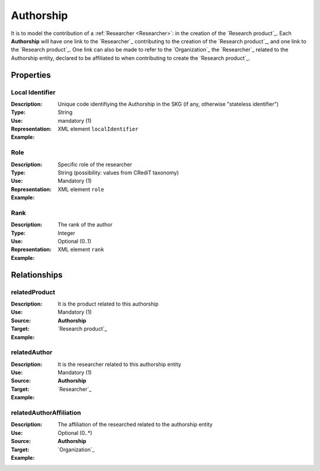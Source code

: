 Authorship
####################

It is to model the contribution of a :ref:`Researcher <Researcher>`: in the creation of the `Research product`_. 
Each **Authorship** will have one link to the `Researcher`_ contributing to the creation of the `Research product`_, and one link to the `Research product`_.
One link can also be made to refer to the `Organization`_ the `Researcher`_ related to the Authorship entity, declared to be affiliated to when contributing to create the `Research product`_.  

Properties
==========

Local Identifier
----
:Description: Unique code identifiying the Authorship in the SKG (if any, otherwise "stateless identifier")
:Type: String
:Use: mandatory (1)
:Representation: XML element ``localIdentifier``
:Example: 

.. code-block:: xml
   :linenos:

    <localIdentifier>20|....</localIdentifier>



Role
----
:Description: Specific role of the researcher 
:Type: String (possibility: values from CRediT taxonomy)
:Use: Mandatory (1)
:Representation: XML element ``role``


:Example:

.. code-block:: xml
   :linenos:

    <role>43ebbd94-98b4-42f1-866b-c930cef228ca</role>
    
Rank
----
:Description: The rank of the author 
:Type: Integer
:Use: Optional (0..1)
:Representation: XML element ``rank`` 

:Example:

.. code-block:: xml
   :linenos:

    <rank>1</rank>
       




Relationships
============

relatedProduct
----------------------

:Description: It is the product related to this authorship
:Use: Mandatory (1)
:Source: **Authorship** 
:Target: `Research product`_ 


:Example:

.. code-block:: xml
   :linenos:

    <relation semantics="relatedProduct">
        <source type="authorship">authorshipId</source>
        <target type=researchProduct>resultId</target>
    </relation>



relatedAuthor 
---------------------------
:Description: It is the researcher related to this authorship entity
:Use: Mandatory (1)
:Source: **Authorship** 
:Target: `Researcher`_
:Example:

.. code-block:: xml
   :linenos:

    <relation semantics="relatedAuthor">
        <source type="authorship">authorshipId</source>
        <target type="researcher">researcherId</target>
    </relation>

relatedAuthorAffiliation
--------------
:Description: The affiliation of the researched related to the authorship entity
:Use: Optional (0..*)
:Source: **Authorship**  
:Target: `Organization`_
:Example:

.. code-block:: xml
   :linenos:

    <relation semantics="relatedAuthorAffiliation">
        <source type="authorship">authorshipId</source>
        <target type="organization">organizationId</target>
    </relation>
